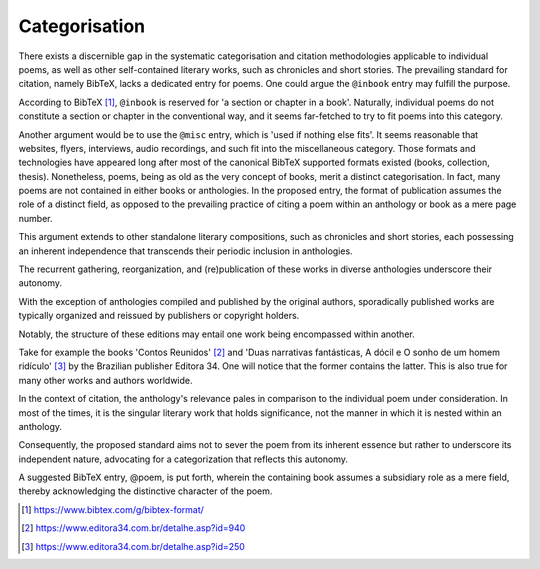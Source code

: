 Categorisation
==============

There exists a discernible gap in the systematic categorisation and citation methodologies applicable to individual poems, as well as other self-contained literary works, such as chronicles and short stories.
The prevailing standard for citation, namely BibTeX, lacks a dedicated entry for poems.
One could argue the ``@inbook`` entry may fulfill the purpose.

According to BibTeX [#bibtex]_, ``@inbook`` is reserved for 'a section or chapter in a book'.
Naturally, individual poems do not constitute a section or chapter in the conventional way, and it seems far-fetched to try to fit poems into this category.

Another argument would be to use the ``@misc`` entry, which is 'used if nothing else fits'.
It seems reasonable that websites, flyers, interviews, audio recordings, and such fit into the miscellaneous category.
Those formats and technologies have appeared long after most of the canonical BibTeX supported formats existed (books, collection, thesis).
Nonetheless, poems, being as old as the very concept of books, merit a distinct categorisation.
In fact, many poems are not contained in either books or anthologies.
In the proposed entry, the format of publication assumes the role of a distinct field, as opposed to the prevailing practice of citing a poem within an anthology or book as a mere page number.

This argument extends to other standalone literary compositions, such as chronicles and short stories, each possessing an inherent independence that transcends their periodic inclusion in anthologies.

The recurrent gathering, reorganization, and (re)publication of these works in diverse anthologies underscore their autonomy.

With the exception of anthologies compiled and published by the original authors, sporadically published works are typically organized and reissued by publishers or copyright holders.

Notably, the structure of these editions may entail one work being encompassed within another.

Take for example the books 'Contos Reunidos' [#contos]_ and 'Duas narrativas fantásticas, A dócil e O sonho de um homem ridículo' [#narrativas]_ by the Brazilian publisher Editora 34.
One will notice that the former contains the latter. This is also true for many other works and authors worldwide.

In the context of citation, the anthology's relevance pales in comparison to the individual poem under consideration.
In most of the times, it is the singular literary work that holds significance, not the manner in which it is nested within an anthology.

Consequently, the proposed standard aims not to sever the poem from its inherent essence but rather to underscore its independent nature, advocating for a categorization that reflects this autonomy.

A suggested BibTeX entry, @poem, is put forth, wherein the containing book assumes a subsidiary role as a mere field, thereby acknowledging the distinctive character of the poem.

.. [#bibtex] https://www.bibtex.com/g/bibtex-format/
.. [#contos] https://www.editora34.com.br/detalhe.asp?id=940
.. [#narrativas] https://www.editora34.com.br/detalhe.asp?id=250
